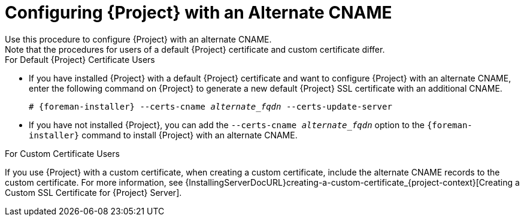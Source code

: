 [id='configuring-project-with-an-alternate-cname_{context}']
= Configuring {Project} with an Alternate CNAME
Use this procedure to configure {Project} with an alternate CNAME.
Note that the procedures for users of a default {Project} certificate and custom certificate differ.

.For Default {Project} Certificate Users

* If you have installed {Project} with a default {Project} certificate and want to configure {Project} with an alternate CNAME, enter the following command on {Project} to generate a new default {Project} SSL certificate with an additional CNAME.
+
[options="nowrap" subs="+quotes,attributes"]
----
# {foreman-installer} --certs-cname _alternate_fqdn_ --certs-update-server
----

* If you have not installed {Project}, you can add the `--certs-cname _alternate_fqdn_` option to the `{foreman-installer}` command to install {Project} with an alternate CNAME.

.For Custom Certificate Users

If you use {Project} with a custom certificate, when creating a custom certificate, include the alternate CNAME records to the custom certificate.
For more information, see {InstallingServerDocURL}creating-a-custom-certificate_{project-context}[Creating a Custom SSL Certificate for {Project} Server].
